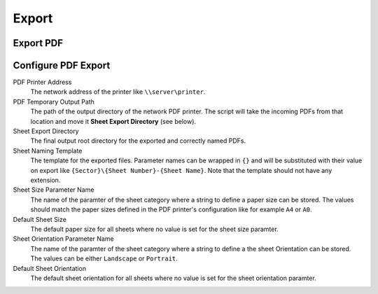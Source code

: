 Export
======

Export PDF
----------



Configure PDF Export
--------------------



PDF Printer Address	
	The network address of the printer like ``\\server\printer``.

PDF Temporary Output Path	
	The path of the output directory of the network PDF printer. 
	The script will take the incoming PDFs from that location and move it **Sheet Export Directory** (see below).

Sheet Export Directory
	The final output root directory for the exported and correctly named PDFs.

Sheet Naming Template
	The template for the exported files. 
	Parameter names can be wrapped in ``{}`` and will be substituted 
	with their value on export like ``{Sector}\{Sheet Number}-{Sheet Name}``. 
	Note that the template should not have any extension.

Sheet Size Parameter Name
	The name of the paramter of the sheet category where a string to define a paper size can be stored. 
	The values should match the paper sizes defined in the PDF printer's configuration like for example ``A4`` or ``A0``.

Default Sheet Size
	The default paper size for all sheets where no value is set for the sheet size paramter.

Sheet Orientation Parameter Name
	The name of the paramter of the sheet category where a string to define a the sheet Orientation can be stored.
	The values can be either ``Landscape`` or ``Portrait``.

Default Sheet Orientation
	The default sheet orientation for all sheets where no value is set for the sheet orientation paramter.

	